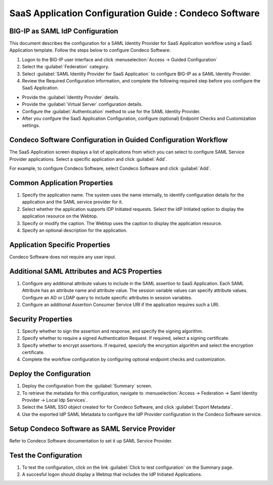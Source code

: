 ======================================================================================
SaaS Application Configuration Guide : Condeco Software
======================================================================================

BIG-IP as SAML IdP Configuration
--------------------------------
This document describes the configuration for a SAML Identity Provider for SaaS Application workflow using a SaaS Application template. Follow the steps below to configure Condeco Software:

#. Logon to the BIG-IP user interface and click :menuselection:`Access -> Guided Configuration`
#. Select the :guilabel:`Federation` category.
#. Select :guilabel:`SAML Identity Provider for SaaS Application` to configure BIG-IP as a SAML Identity Provider.
#. Review the Required Configuration information, and complete the following  required step before you configure the SaaS Application.

- Provide the :guilabel:`Identity Provider` details.
- Provide the :guilabel:`Virtual Server` configuration details.
- Configure the :guilabel:`Authentication` method to use for the SAML Identity Provider.
- After you confgure the SaaS Application Configuration, configure (optional) Endpoint Checks and Customization settings.

Condeco Software Configuration in Guided Configuration Workflow
---------------------------------------------------------------------------------------------------------------------------

The SaaS Application screen displays a list of applications from which you can select to configure SAML Service Provider applications. Select a specific application and click :guilabel:`Add`.

For example, to configure Condeco Software, select Condeco Software and click :guilabel:`Add`.

Common Application Properties
-----------------------------

#. Specify the application name. The system uses the name internally, to identify configuration details for the application and the SAML service provider for it.
#. Select whether the application supports IDP Initiated requests. Select the IdP Initiated option to display the application resource on the Webtop.
#. Specify or modify the caption. The Webtop uses the caption to display the application resource.
#. Specify an optional description for the application.

Application Specific Properties
-------------------------------

Condeco Software does not require any user input.

Additional SAML Attributes and ACS Properties
---------------------------------------------

#. Configure any additional attribute values to include in the SAML assertion to SaaS Application. Each SAML Attribute has an attribute name and attribute value. The session variable values can specify attribute values. Configure an AD or LDAP query to include specific attributes in session variables.
#. Configure an additional Assertion Consumer Service URI if the application requires such a URI.

Security Properties
-------------------
#. Specify whether to sign the assertion and response, and specify the signing algorithm.
#. Specify whether to require a signed Authentication Request. If required, select a signing certificate.
#. Specify whether to encrypt assertions. If required, speciofy the encryption algorithm and select the encryption certificate.
#. Complete the workflow configuration by configuring optional endpoint checks and customization.

Deploy the Configuration
------------------------

#. Deploy the configuration from the :guilabel:`Summary` screen.
#. To retrieve the metadata for this configuration, navigate to :menuselection:`Access -> Federation -> Saml Identity Provider -> Local Idp Services`.
#. Select the SAML SSO object created for for Condeco Software, and click :guilabel:`Export Metadata`.
#. Use the exported IdP SAML Metadata to configure the IdP Provider configuration in the Condeco Software service.

Setup Condeco Software as SAML Service Provider
------------------------------------------------------------------------------------------------------------

Refer to Condeco Software documentation to set it up SAML Service Provider.

Test the Configuration
----------------------

#. To test the configuration, click on the link :guilabel:`Click to test configuration` on the Summary page.
#. A succesful logon should display a Webtop that includes the IdP Initiated Applications.

